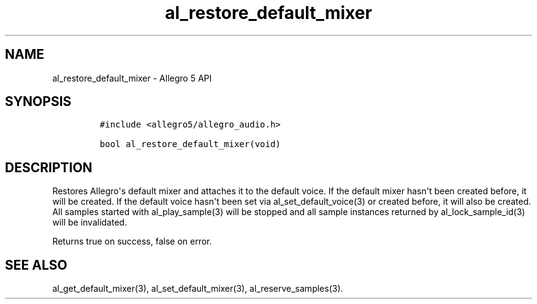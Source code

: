 .\" Automatically generated by Pandoc 1.19.2.4
.\"
.TH "al_restore_default_mixer" "3" "" "Allegro reference manual" ""
.hy
.SH NAME
.PP
al_restore_default_mixer \- Allegro 5 API
.SH SYNOPSIS
.IP
.nf
\f[C]
#include\ <allegro5/allegro_audio.h>

bool\ al_restore_default_mixer(void)
\f[]
.fi
.SH DESCRIPTION
.PP
Restores Allegro\[aq]s default mixer and attaches it to the default
voice.
If the default mixer hasn\[aq]t been created before, it will be created.
If the default voice hasn\[aq]t been set via al_set_default_voice(3) or
created before, it will also be created.
All samples started with al_play_sample(3) will be stopped and all
sample instances returned by al_lock_sample_id(3) will be invalidated.
.PP
Returns true on success, false on error.
.SH SEE ALSO
.PP
al_get_default_mixer(3), al_set_default_mixer(3), al_reserve_samples(3).

